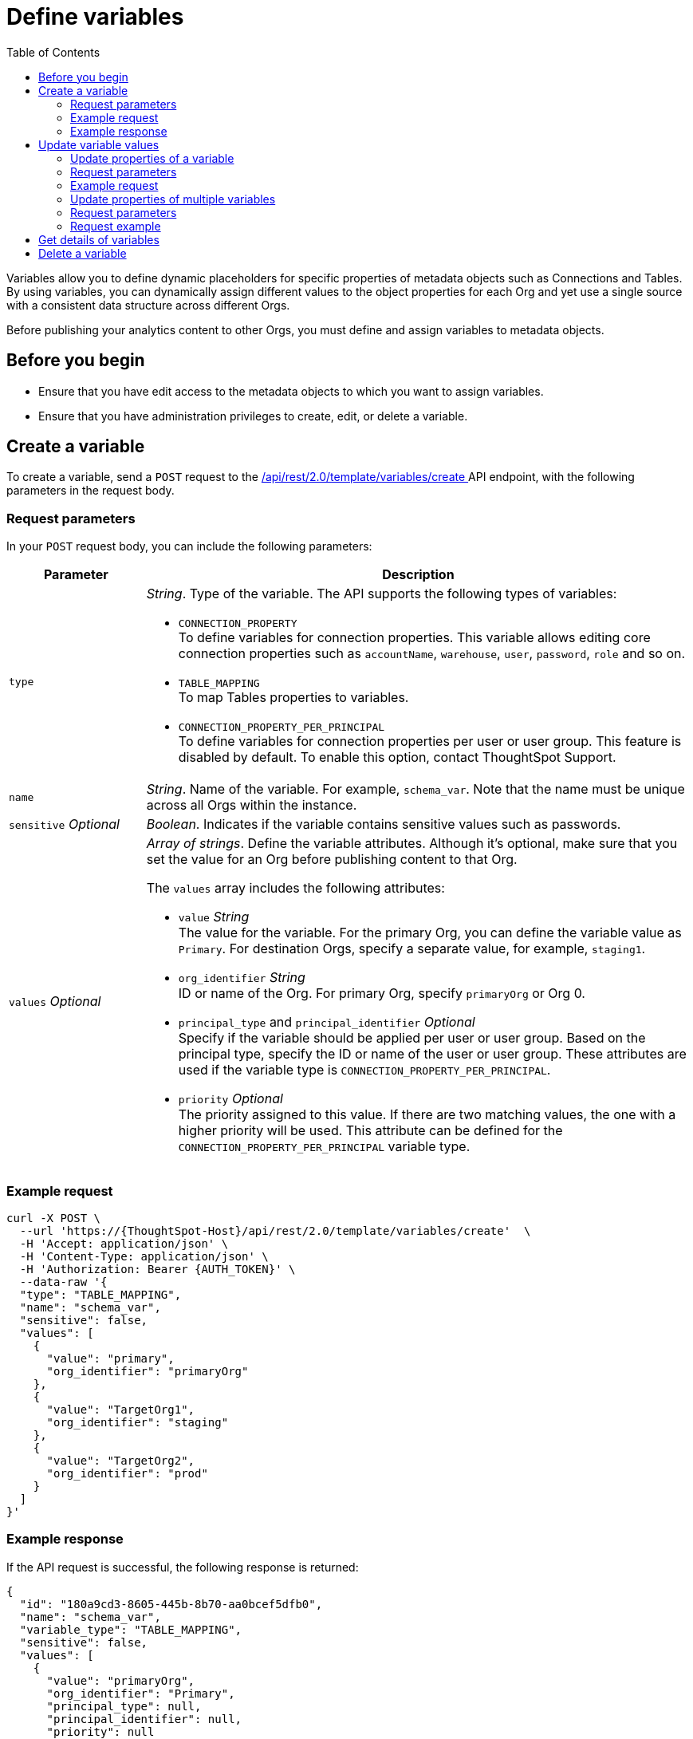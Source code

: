 = Define variables
:toc: true
:toclevels: 2

:page-title: Define template variables
:page-pageid: variables
:page-description: Use the variables REST API to create and update variables for publishing content across Orgs

Variables allow you to define dynamic placeholders for specific properties of metadata objects such as Connections and Tables. By using variables, you can dynamically assign different values to the object properties for each Org and yet use a single source with a consistent data structure across different Orgs.

Before publishing your analytics content to other Orgs, you must define and assign variables to metadata objects.

== Before you begin

* Ensure that you have edit access to the metadata objects to which you want to assign variables.
* Ensure that you have administration privileges to create, edit, or delete a variable.

== Create a variable
To create a variable, send a `POST` request to the +++<a href="{{navprefix}}/restV2-playground?apiResourceId=http%2Fapi-endpoints%2Fvariable%2Fcreate-variable">/api/rest/2.0/template/variables/create </a>+++ API endpoint, with the following parameters in the request body.

=== Request parameters
In your `POST` request body, you can include the following parameters:

[width="100%" cols="1,4"]
[options='header']
|=====
|Parameter|Description
|`type` a| __String__. Type of the variable. The API supports the following types of variables:

* `CONNECTION_PROPERTY` +
To define variables for connection properties. This variable allows editing core connection properties such as `accountName`, `warehouse`, `user`, `password`, `role` and so on.
* `TABLE_MAPPING` +
To map Tables properties to variables.
* `CONNECTION_PROPERTY_PER_PRINCIPAL` +
To define variables for connection properties per user or user group. This feature is disabled by default. To enable this option, contact ThoughtSpot Support.
|`name`| __String__. Name of the variable. For example, `schema_var`.  Note that the name must be unique across all Orgs within the instance.
|`sensitive` __Optional__ |__Boolean__. Indicates if the variable contains sensitive values such as passwords.
|`values` __Optional__ a|__Array of strings__. Define the variable attributes. Although it's optional, make sure that you set the value for an Org before publishing content to that Org.

The `values` array includes the following attributes:

* `value` __String__ +
The value for the variable. For the primary Org, you can define the variable value as `Primary`. For destination Orgs, specify a separate value, for example, `staging1`.
* `org_identifier` __String__ +
ID or name of the Org. For primary Org, specify `primaryOrg` or Org 0.

* `principal_type` and `principal_identifier`  __Optional__ +
Specify if the variable should be applied per user or user group. Based on the principal type, specify the ID or name of the user or user group. These attributes are used if the variable type is `CONNECTION_PROPERTY_PER_PRINCIPAL`.
* `priority` __Optional__ +
The priority assigned to this value. If there are two matching values, the one with a higher priority will be used. This attribute can be defined for the `CONNECTION_PROPERTY_PER_PRINCIPAL` variable type.

|=====

=== Example request

[source,cURL]
----
curl -X POST \
  --url 'https://{ThoughtSpot-Host}/api/rest/2.0/template/variables/create'  \
  -H 'Accept: application/json' \
  -H 'Content-Type: application/json' \
  -H 'Authorization: Bearer {AUTH_TOKEN}' \
  --data-raw '{
  "type": "TABLE_MAPPING",
  "name": "schema_var",
  "sensitive": false,
  "values": [
    {
      "value": "primary",
      "org_identifier": "primaryOrg"
    },
    {
      "value": "TargetOrg1",
      "org_identifier": "staging"
    },
    {
      "value": "TargetOrg2",
      "org_identifier": "prod"
    }
  ]
}'
----

=== Example response

If the API request is successful, the following response is returned:

[source,JSON]
----
{
  "id": "180a9cd3-8605-445b-8b70-aa0bcef5dfb0",
  "name": "schema_var",
  "variable_type": "TABLE_MAPPING",
  "sensitive": false,
  "values": [
    {
      "value": "primaryOrg",
      "org_identifier": "Primary",
      "principal_type": null,
      "principal_identifier": null,
      "priority": null
    }
  ]
}
----

Note the variable ID.

== Update variable values

To update a variable, the following APIs are available:

* `+++<a href="{{navprefix}}/restV2-playground?apiResourceId=http%2Fapi-endpoints%2Fvariable%2Fupdate-variable-values">POST /api/rest/2.0/template/variables/update</a>+++`
+
Allows adding, removing, and replacing values for multiple variables in a single API call.

* `+++<a href="{{navprefix}}/restV2-playground?apiResourceId=http%2Fapi-endpoints%2Fvariable%2Fupdate-variable">POST /api/rest/2.0/template/variables/{identifier}/update</a>+++`
+
Allows adding, removing, and replacing values of a specific variable.

=== Update properties of a variable

To update the properties of a variable, send a `POST` request to `/api/rest/2.0/template/variables/{identifier}/update` with the following parameters in the request body. Specify the variable ID in the `{identifier}` path parameter.

=== Request parameters

In your `POST` request body, you can include the following parameters:

[width="100%" cols="1,4"]
[options='header']
|=====
|Parameter|Description
|`identifier` __String__| ID or name of the variable. Include the variable ID as a path parameter in the request body.
|`name` __String__ | New name for the variable. Specify a name if you want to rename the variable.
|`Operation` __String__ a| Specify the update operation type. The following options are available:

* `ADD` +
Adds new values. Use this operation type if you want to add new attributes to the variable.
* `REMOVE` +
Removes the values assigned to the variable specified in the API request.
* `REPLACE` +
Replaces the existing attributes with new values.
|values +
__Optional__ a|__Array of strings__. Modify the values of the variable specified in the API request. The `values` array includes the following attributes:

* `value` __String__ +
The new value for the variable. for example, `staging1`.
* `org_identifier` __String__ +
ID or name of the Org. For primary Org, specify `primaryOrg` or Org 0.
* `principal_type` and `principal_identifier`  __Optional__ +
Principal attributes such as user and user group. These attributes are applicable to the `CONNECTION_PROPERTY_PER_PRINCIPAL` variable type.
* `priority` __Optional__ +
The priority assigned to this value. Applicable to the `CONNECTION_PROPERTY_PER_PRINCIPAL` variable type.
|=====

=== Example request

[source,cURL]
----
curl -X POST \
  --url 'https://{ThoughtSpot-Host}/api/rest/2.0/template/variables/a1b2c3d4-e5f6-7890-abcd-ef1234567890/update'  \
  -H 'Content-Type: application/json' \
  -H 'Authorization: Bearer {AUTH_TOKEN}' \
  --data-raw '{
  "operation": "REPLACE",
  "name": "TableVar",
  "values": [
    {
      "value": "staging",
      "org_identifier": "stagingOrg1"
    }
  ]
}'
----

If the update operation is successful, the API returns a 204 response to indicate that the variable was updated successfully.

=== Update properties of multiple variables

To update properties of multiple variables in a single call, send a `POST` request to the `/api/rest/2.0/template/variables/update` API endpoint with the following parameters in the request body.


=== Request parameters

In your `POST` request body, you can include the following parameters:

[width="100%" cols="1,4"]
[options='header']
|=====
|Parameter|Description
|`variable_updates` a|Array of inputs for the variable update. Allows updating the following properties for each variable ID in the array:

* `identifier` __String__. +
ID or name of the variable to update.
* `variable_values` __Optional__ +
__Array of strings__. Assign new values for the variable attributes.

** `value` __String__ +
The new value for the variable. for example, `staging1`.
** `org_identifier` __String__ +
ID or name of the Org. For primary Org, specify `primaryOrg` or Org 0.
** `principal_type` and `principal_identifier`  __Optional__ +
Principal attributes such as user and user group. These attributes are applicable to the `CONNECTION_PROPERTY_PER_PRINCIPAL` variable type.
** `priority` __Optional__ +
The priority assigned to this value. Applicable to the `CONNECTION_PROPERTY_PER_PRINCIPAL` variable type.
|`Operation` __String__ a| Specify the update operation type. The following values are available:

* `ADD` +
Adds new values. Use this operation type if you want to add new attributes to the variable.
* `REMOVE` +
Removes the values assigned to the variable specified in the API request.
* `REPLACE` +
Replaces the existing attributes with new values.
|=====

=== Request example

[source,cURL]
----
curl -X POST \
  --url 'https://{ThoughtSpot-Host}/api/rest/2.0/template/variables/update'  \
  -H 'Content-Type: application/json' \
  -H 'Authorization: Bearer {AUTH_TOKEN}' \
  --data-raw '{
  "variable_updates": [
    {
      "variable_identifier": "e61ace04-6651-4725-9174-90ce33423ef9",
      "variable_values": [
        {
          "value": "prod1",
          "org_identifier": "ProdOrg1"
        },
        {
          "value": "devOrg1",
          "org_identifier": "devOrg"
        }
      ]
    }
  ],
  "operation": "REPLACE"
}'
----

If the update operation is successful, the API returns a 204 response to indicate that the variable was updated successfully.

== Get details of variables
To get a list of variables or the details of a specific variable, send a `POST` request to the `+++<a href="{{navprefix}}/restV2-playground?apiResourceId=http%2Fapi-endpoints%2Fvariable%2Fsearch-variables">/api/rest/2.0/template/variables/search</a>+++` API endpoint.

To search for a variable, specify the following parameters in your API request:

* variable type
* variable ID
* Name pattern +
Specify partial name of the variable. For wildcard search, use `%`.
* output format +
Specify one of the following values for output format:
** `METADATA_ONLY` (default) +
Returns only the variable metadata
** `METADATA_AND_VALUES` +
Returns variable metadata and values
** `EDITABLE_METADATA_AND_VALUES` +
Returns metadata details, such as name, type, default value, and whether the variable is editable, and the current values of variables that can be edited.

[source,cURL]
----
curl -X POST \
  --url 'https://{ThoughtSpot-Host}/api/rest/2.0/template/variables/search'  \
  -H 'Accept: application/json' \
  -H 'Content-Type: application/json' \
  -H 'Authorization: Bearer {AUTH_TOKEN}' \
  --data-raw '{
  "record_offset": 0,
  "record_size": 10,
  "output_format": "EDITABLE_METADATA_AND_VALUES",
  "variable_details": [
    {
      "type": "TABLE_MAPPING"
    }
  ]
}'
----

If the request is successful, the API returns the variable data in the response:

[source,JSON]
----
[
  {
    "id": "180a9cd3-8605-445b-8b70-aa0bcef5dfb0",
    "name": "schema_var",
    "variable_type": null,
    "sensitive": null,
    "values": [
      {
        "value": "primaryOrg",
        "org_identifier": "Primary",
        "principal_type": null,
        "principal_identifier": null,
        "priority": null
      },
      {
        "value": "test",
        "org_identifier": "testOrg",
        "principal_type": null,
        "principal_identifier": null,
        "priority": null
      },
      {
        "value": "staging",
        "org_identifier": "StagingOrg",
        "principal_type": null,
        "principal_identifier": null,
        "priority": null
      },
    ]
----

== Delete a variable

To delete a variable, send a `POST` request to the `+++<a href="{{navprefix}}/restV2-playground?apiResourceId=http%2Fapi-endpoints%2Fvariable%2Fdelete-variable">/api/rest/2.0/template/variables/{identifier}/delete</a>+++` API endpoint, with the variable ID in the path parameter.

Note that you can delete only one variable at a time.

If the variable is used by other objects, make sure to update the properties of the object before deleting the variable.

[source,cURL]
----
curl -X POST \
--url 'https://{ThoughtSpot-Host}/api/rest/2.0/template/variables/180a9cd3-8605-445b-8b70-aa0bcef5dfb0/delete' \
-H 'Authorization: Bearer {AUTH_TOKEN}'
----

If the API request is successful, ThoughtSpot returns a 204 response code.

